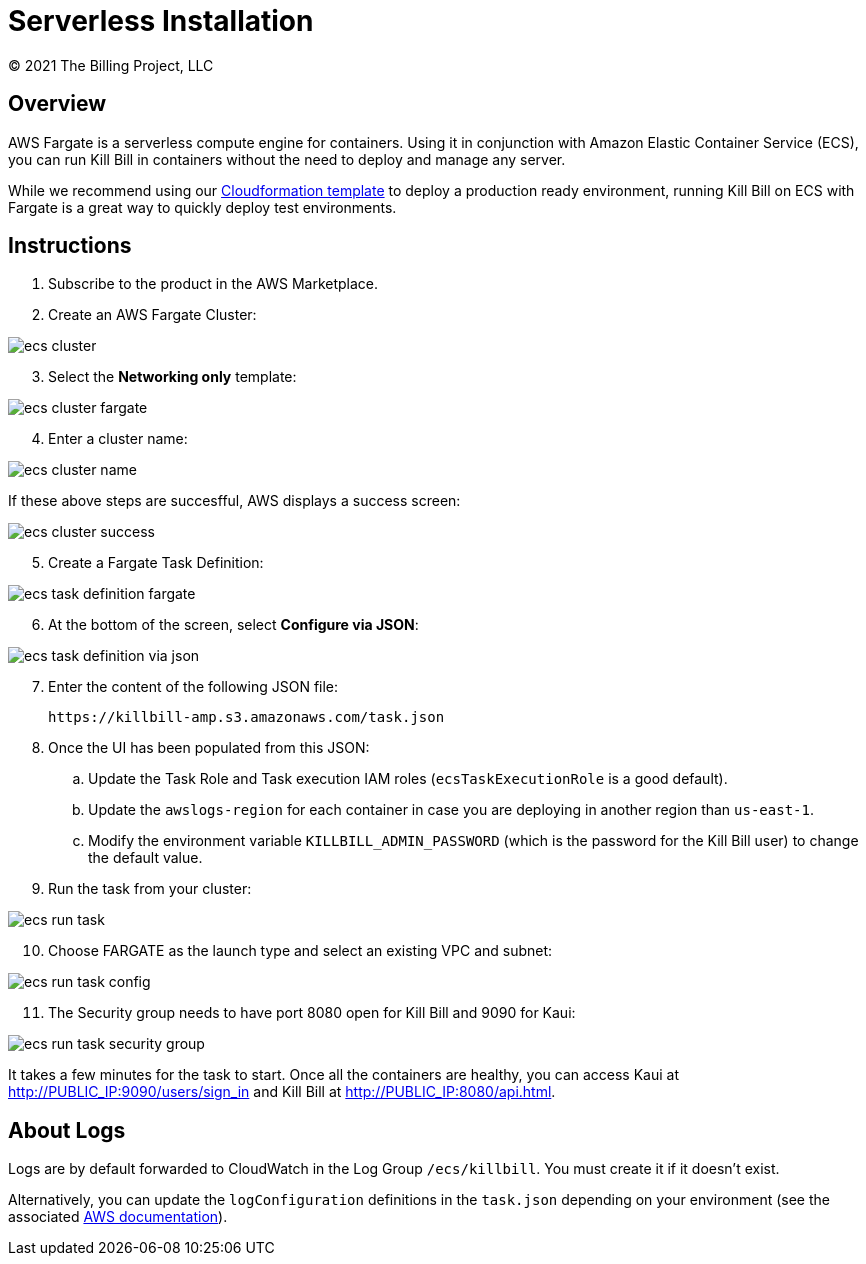 = Serverless Installation
© 2021 The Billing Project, LLC
:doctype: book
:imagesdir: https://github.com/killbill/killbill-docs/raw/v3/userguide/assets/aws

//Mary's location - C:\_My Documents\FlowWritingLLC\Projects\Kill Bill\Documentation\killbill-docs\userguide\assets\aws

//Permanent location - https://github.com/killbill/killbill-docs/raw/v3/userguide/assets/aws

== Overview

AWS Fargate is a serverless compute engine for containers. Using it in conjunction with Amazon Elastic Container Service (ECS), you can run Kill Bill in containers without the need to deploy and manage any server.

While we recommend using our https://docs.killbill.io/latest/aws-cf.html[Cloudformation template] to deploy a production ready environment, running Kill Bill on ECS with Fargate is a great way to quickly deploy test environments.

== Instructions

. Subscribe to the product in the AWS Marketplace.
. Create an AWS Fargate Cluster:

image:ecs-cluster.png[align=center]

[start=3]
. Select the *Networking only* template:

image:ecs-cluster-fargate.png[align=center]

[start=4]
. Enter a cluster name:

image:ecs-cluster-name.png[align=center]

If these above steps are succesfful, AWS displays a success screen:

image:ecs-cluster-success.png[align=center]

[start=5]
. Create a Fargate Task Definition:

image:ecs-task-definition-fargate.png[align=center]

[start=6]
. At the bottom of the screen, select *Configure via JSON*:

image:ecs-task-definition-via-json.png[align=center]

[start=7]
. Enter the content of the following JSON file:

 https://killbill-amp.s3.amazonaws.com/task.json

[start=8]
. Once the UI has been populated from this JSON:
.. Update the Task Role and Task execution IAM roles (`ecsTaskExecutionRole` is a good default).
.. Update the `awslogs-region` for each container in case you are deploying in another region than `us-east-1`.
.. Modify the environment variable `KILLBILL_ADMIN_PASSWORD` (which is the password for the Kill Bill user) to change the default value.

[start=9]
. Run the task from your cluster:

image:ecs-run-task.png[align=center]

[start=10]
. Choose FARGATE as the launch type and select an existing VPC and subnet:

image:ecs-run-task-config.png[align=center]

[start=11]
. The Security group needs to have port 8080 open for Kill Bill and 9090 for Kaui:

image:ecs-run-task-security-group.png[align=center]

It takes a few minutes for the task to start. Once all the containers are healthy, you can access Kaui at http://PUBLIC_IP:9090/users/sign_in and Kill Bill at http://PUBLIC_IP:8080/api.html.

== About Logs

Logs are by default forwarded to CloudWatch in the Log Group `/ecs/killbill`. You must create it if it doesn't exist.

Alternatively, you can update the `logConfiguration` definitions in the `task.json` depending on your environment (see the associated https://docs.aws.amazon.com/AWSCloudFormation/latest/UserGuide/aws-properties-ecs-taskdefinition-containerdefinitions-logconfiguration.html[AWS documentation]).
